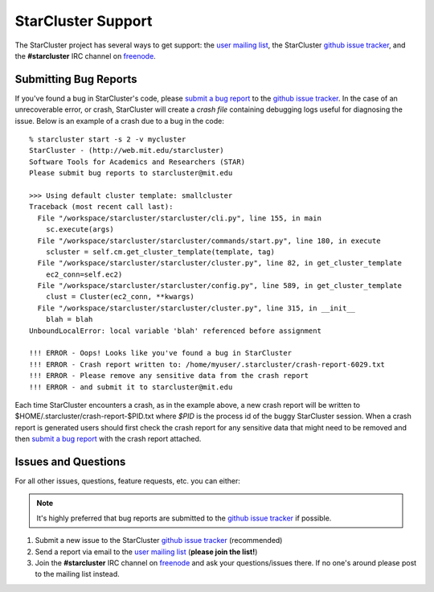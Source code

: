 ###################
StarCluster Support
###################
The StarCluster project has several ways to get support: the `user mailing
list`_, the StarCluster `github issue tracker`_, and the **#starcluster** IRC
channel on `freenode`_.

**********************
Submitting Bug Reports
**********************
If you've found a bug in StarCluster's code, please `submit a bug report`_ to
the `github issue tracker`_. In the case of an unrecoverable error, or crash,
StarCluster will create a *crash file* containing debugging logs useful for
diagnosing the issue. Below is an example of a crash due to a bug in the code::

    % starcluster start -s 2 -v mycluster
    StarCluster - (http://web.mit.edu/starcluster)
    Software Tools for Academics and Researchers (STAR)
    Please submit bug reports to starcluster@mit.edu

    >>> Using default cluster template: smallcluster
    Traceback (most recent call last):
      File "/workspace/starcluster/starcluster/cli.py", line 155, in main
        sc.execute(args)
      File "/workspace/starcluster/starcluster/commands/start.py", line 180, in execute
        scluster = self.cm.get_cluster_template(template, tag)
      File "/workspace/starcluster/starcluster/cluster.py", line 82, in get_cluster_template
        ec2_conn=self.ec2)
      File "/workspace/starcluster/starcluster/config.py", line 589, in get_cluster_template
        clust = Cluster(ec2_conn, **kwargs)
      File "/workspace/starcluster/starcluster/cluster.py", line 315, in __init__
        blah = blah
    UnboundLocalError: local variable 'blah' referenced before assignment

    !!! ERROR - Oops! Looks like you've found a bug in StarCluster
    !!! ERROR - Crash report written to: /home/myuser/.starcluster/crash-report-6029.txt
    !!! ERROR - Please remove any sensitive data from the crash report
    !!! ERROR - and submit it to starcluster@mit.edu

Each time StarCluster encounters a crash, as in the example above, a new crash
report will be written to $HOME/.starcluster/crash-report-$PID.txt where *$PID*
is the process id of the buggy StarCluster session. When a crash report is
generated users should first check the crash report for any sensitive data that
might need to be removed and then `submit a bug report`_ with the crash report
attached.

********************
Issues and Questions
********************
For all other issues, questions, feature requests, etc. you can either:

.. note:: It's highly preferred that bug reports are submitted to the `github
          issue tracker`_ if possible.

#. Submit a new issue to the StarCluster `github issue tracker`_ (recommended)
#. Send a report via email to the `user mailing list`_ (**please join
   the list!**)
#. Join the **#starcluster** IRC channel on `freenode`_ and ask your
   questions/issues there. If no one's around please post to the mailing list
   instead.

.. _freenode: http://freenode.net
.. _submit a bug report: https://github.com/jtriley/StarCluster/issues/new
.. _github issue tracker: https://github.com/jtriley/StarCluster/issues
.. _user mailing list: http://web.mit.edu/stardev/cluster/mailinglist.html
